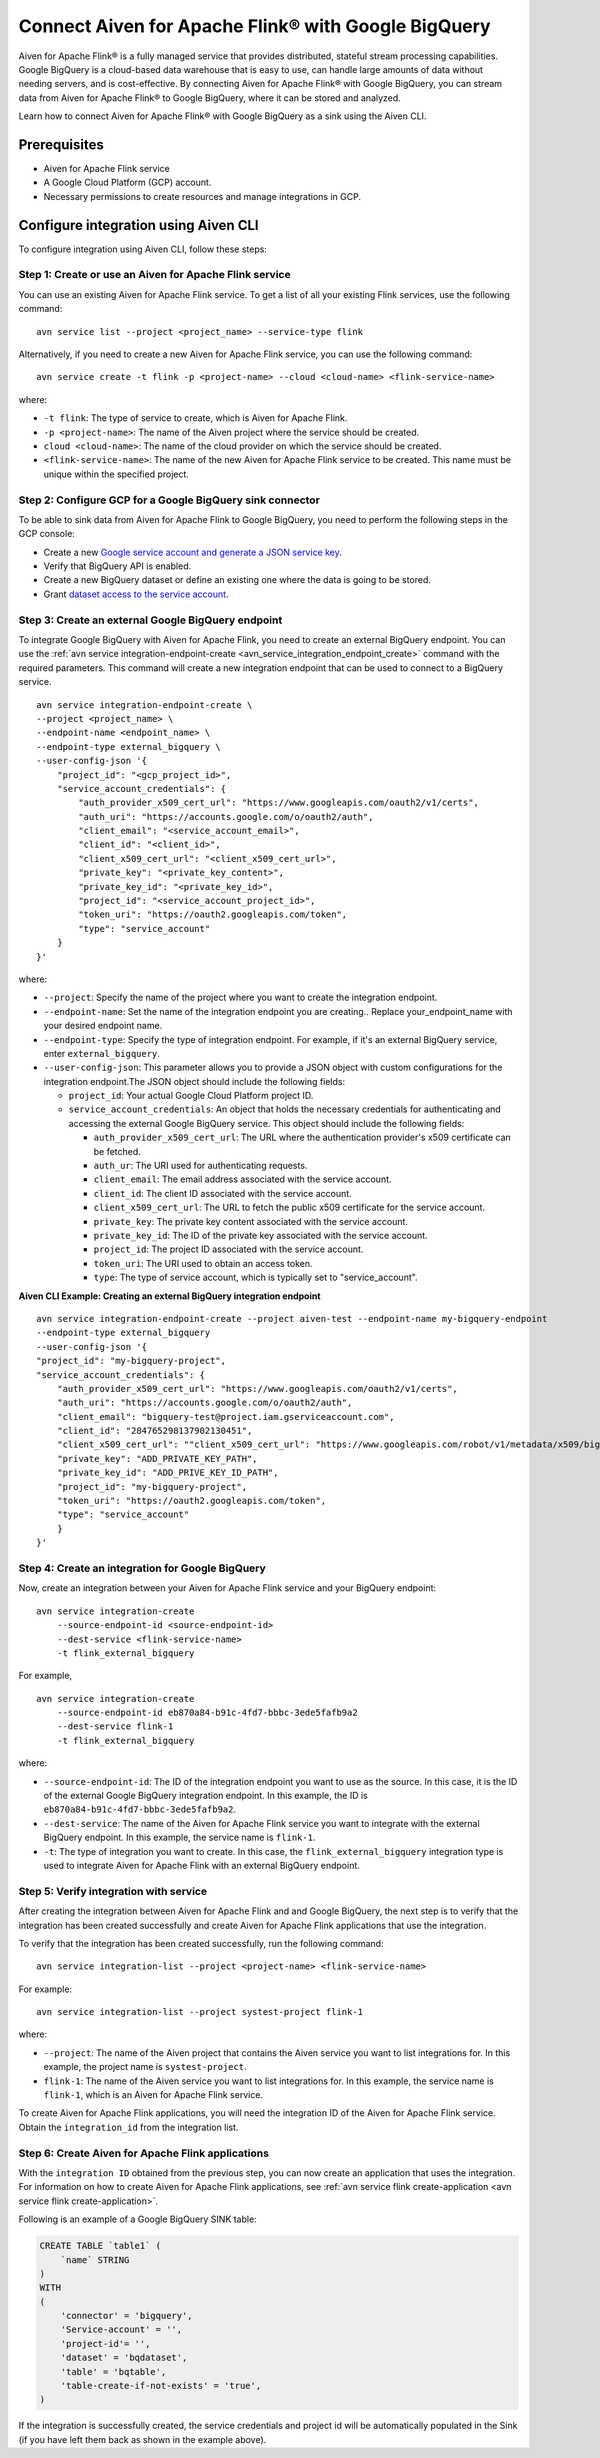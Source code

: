 Connect Aiven for Apache Flink® with Google BigQuery 
=======================================================
Aiven for Apache Flink® is a fully managed service that provides distributed, stateful stream processing capabilities. Google BigQuery is a cloud-based data warehouse that is easy to use, can handle large amounts of data without needing servers, and is cost-effective. By connecting Aiven for Apache Flink® with Google BigQuery, you can stream data from Aiven for Apache Flink® to Google BigQuery, where it can be stored and analyzed.


Learn how to connect Aiven for Apache Flink® with Google BigQuery as a sink using the Aiven CLI.


Prerequisites
----------------
* Aiven for Apache Flink service
* A Google Cloud Platform (GCP) account.
* Necessary permissions to create resources and manage integrations in GCP.


Configure integration using Aiven CLI
---------------------------------------

To configure integration using Aiven CLI, follow these steps:

Step 1: Create or use an Aiven for Apache Flink service
`````````````````````````````````````````````````````````

You can use an existing Aiven for Apache Flink service. To get a list of all your existing Flink services, use the following command:

::

    avn service list --project <project_name> --service-type flink

Alternatively, if you need to create a new Aiven for Apache Flink service, you can use the following command:

::

    avn service create -t flink -p <project-name> --cloud <cloud-name> <flink-service-name>

where:

* ``-t flink``: The type of service to create, which is Aiven for Apache Flink.
* ``-p <project-name>``: The name of the Aiven project where the service should be created.
* ``cloud <cloud-name>``: The name of the cloud provider on which the service should be created.
* ``<flink-service-name>``: The name of the new Aiven for Apache Flink service to be created. This name must be unique within the specified project.

Step 2: Configure GCP for a Google BigQuery sink connector
`````````````````````````````````````````````````````````````
To be able to sink data from Aiven for Apache Flink to Google BigQuery, you need to perform the following steps in the GCP console:

* Create a new `Google service account and generate a JSON service key <https://cloud.google.com/docs/authentication/client-libraries>`_.
* Verify that BigQuery API is enabled.
* Create a new BigQuery dataset or define an existing one where the data is going to be stored.
* Grant `dataset access to the service account <https://cloud.google.com/bigquery/docs/control-access-to-resources-iam>`_.

Step 3: Create an external Google BigQuery endpoint
``````````````````````````````````````````````````````
To integrate Google BigQuery with Aiven for Apache Flink, you need to create an external BigQuery endpoint. You can use the :ref:`avn service integration-endpoint-create <avn_service_integration_endpoint_create>` command with the required parameters. This command will create a new integration endpoint that can be used to connect to a BigQuery service.

::

    avn service integration-endpoint-create \
    --project <project_name> \
    --endpoint-name <endpoint_name> \
    --endpoint-type external_bigquery \
    --user-config-json '{
        "project_id": "<gcp_project_id>",
        "service_account_credentials": {
            "auth_provider_x509_cert_url": "https://www.googleapis.com/oauth2/v1/certs",
            "auth_uri": "https://accounts.google.com/o/oauth2/auth",
            "client_email": "<service_account_email>",
            "client_id": "<client_id>",
            "client_x509_cert_url": "<client_x509_cert_url>",
            "private_key": "<private_key_content>",
            "private_key_id": "<private_key_id>",
            "project_id": "<service_account_project_id>",
            "token_uri": "https://oauth2.googleapis.com/token",
            "type": "service_account"
        }
    }'


where:

* ``--project``: Specify the name of the project where you want to create the integration endpoint.
* ``--endpoint-name``: Set the name of the integration endpoint you are creating.. Replace your_endpoint_name with your desired endpoint name.
* ``--endpoint-type``: Specify the type of integration endpoint. For example, if it's an external BigQuery service, enter ``external_bigquery``.
* ``--user-config-json``: This parameter allows you to provide a JSON object with custom configurations for the integration endpoint.The JSON object should include the following fields:

  *  ``project_id``: Your actual Google Cloud Platform project ID.
  *  ``service_account_credentials``: An object that holds the necessary credentials for authenticating and accessing the external Google BigQuery service. This object should include the following fields:

     * ``auth_provider_x509_cert_url``: The URL where the authentication provider's x509 certificate can be fetched.
     * ``auth_ur``: The URI used for authenticating requests.
     * ``client_email``: The email address associated with the service account.
     * ``client_id``: The client ID associated with the service account.
     * ``client_x509_cert_url``: The URL to fetch the public x509 certificate for the service account.
     * ``private_key``: The private key content associated with the service account.
     * ``private_key_id``: The ID of the private key associated with the service account.
     * ``project_id``: The project ID associated with the service account.
     * ``token_uri``: The URI used to obtain an access token.
     * ``type``: The type of service account, which is typically set to "service_account".



**Aiven CLI Example: Creating an external BigQuery integration endpoint**

::
    
    avn service integration-endpoint-create --project aiven-test --endpoint-name my-bigquery-endpoint 
    --endpoint-type external_bigquery 
    --user-config-json '{
    "project_id": "my-bigquery-project",
    "service_account_credentials": {
        "auth_provider_x509_cert_url": "https://www.googleapis.com/oauth2/v1/certs",
        "auth_uri": "https://accounts.google.com/o/oauth2/auth",
        "client_email": "bigquery-test@project.iam.gserviceaccount.com",
        "client_id": "284765298137902130451",
        "client_x509_cert_url": ""client_x509_cert_url": "https://www.googleapis.com/robot/v1/metadata/x509/bigquery-test%40project.iam.gserviceaccount.com",
        "private_key": "ADD_PRIVATE_KEY_PATH",
        "private_key_id": "ADD_PRIVE_KEY_ID_PATH",
        "project_id": "my-bigquery-project",
        "token_uri": "https://oauth2.googleapis.com/token",
        "type": "service_account"
        }
    }'



Step 4: Create an integration for Google BigQuery
`````````````````````````````````````````````````````
Now, create an integration between your Aiven for Apache Flink service and your BigQuery endpoint:

::

    avn service integration-create 
        --source-endpoint-id <source-endpoint-id>
        --dest-service <flink-service-name>
        -t flink_external_bigquery

For example,

::

    avn service integration-create 
        --source-endpoint-id eb870a84-b91c-4fd7-bbbc-3ede5fafb9a2 
        --dest-service flink-1 
        -t flink_external_bigquery


where:

* ``--source-endpoint-id``: The ID of the integration endpoint you want to use as the source. In this case, it is the ID of the external Google BigQuery integration endpoint. In this example, the ID is ``eb870a84-b91c-4fd7-bbbc-3ede5fafb9a2``.
* ``--dest-service``: The name of the Aiven for Apache Flink service you want to integrate with the external BigQuery endpoint. In this example, the service name is ``flink-1``.
* ``-t``: The type of integration you want to create. In this case, the ``flink_external_bigquery`` integration type is used to integrate Aiven for Apache Flink with an external BigQuery endpoint.

Step 5: Verify integration with service
`````````````````````````````````````````
After creating the integration between Aiven for Apache Flink and and Google BigQuery, the next step is to verify that the integration has been created successfully and create Aiven for Apache Flink applications that use the integration.

To verify that the integration has been created successfully, run the following command:

::

    avn service integration-list --project <project-name> <flink-service-name>

For example:

::

    avn service integration-list --project systest-project flink-1


where:

* ``--project``: The name of the Aiven project that contains the Aiven service you want to list integrations for. In this example, the project name is ``systest-project``.
* ``flink-1``: The name of the Aiven service you want to list integrations for. In this example, the service name is ``flink-1``, which is an Aiven for Apache Flink service.

To create Aiven for Apache Flink applications, you will need the integration ID of the Aiven for Apache Flink service. Obtain the ``integration_id`` from the integration list.

Step 6: Create Aiven for Apache Flink applications
`````````````````````````````````````````````````````

With the ``integration ID`` obtained from the previous step, you can now create an application that uses the integration. For information on how to create Aiven for Apache Flink applications, see :ref:`avn service flink create-application <avn service flink create-application>`.

Following is an  example of a Google BigQuery SINK table: 

.. code:: sql 

    CREATE TABLE `table1` (
        `name` STRING
    )
    WITH
    (
        'connector' = 'bigquery',
        'Service-account' = '',
        'project-id'= '',
        'dataset' = 'bqdataset',
        'table' = 'bqtable',
        'table-create-if-not-exists' = 'true',
    )

If the integration is successfully created, the service credentials and project id will be automatically populated in the Sink (if you have left them back as shown in the example above).


